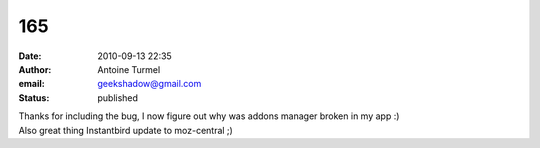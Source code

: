 165
###
:date: 2010-09-13 22:35
:author: Antoine Turmel
:email: geekshadow@gmail.com
:status: published

| Thanks for including the bug, I now figure out why was addons manager broken in my app :)
| Also great thing Instantbird update to moz-central ;)
